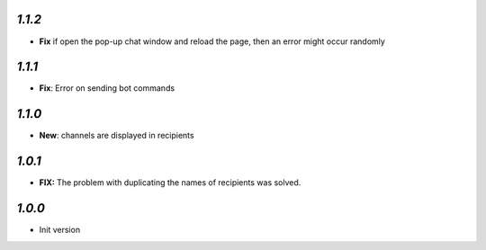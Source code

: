 `1.1.2`
-------

- **Fix** if open the pop-up chat window and reload the page, then an error might occur randomly 

`1.1.1`
-------

- **Fix**: Error on sending bot commands

`1.1.0`
-------

- **New**: channels are displayed in recipients


`1.0.1`
-------

- **FIX:** The problem with duplicating the names of recipients was solved.

`1.0.0`
-------

- Init version

